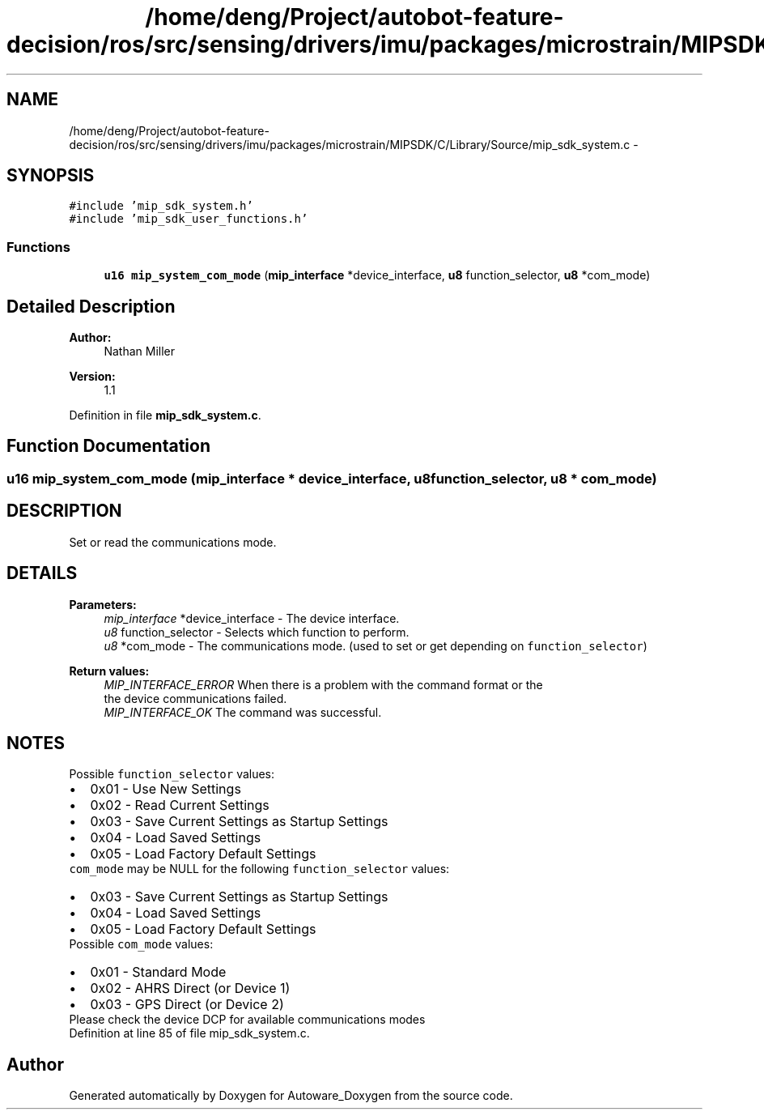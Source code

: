 .TH "/home/deng/Project/autobot-feature-decision/ros/src/sensing/drivers/imu/packages/microstrain/MIPSDK/C/Library/Source/mip_sdk_system.c" 3 "Fri May 22 2020" "Autoware_Doxygen" \" -*- nroff -*-
.ad l
.nh
.SH NAME
/home/deng/Project/autobot-feature-decision/ros/src/sensing/drivers/imu/packages/microstrain/MIPSDK/C/Library/Source/mip_sdk_system.c \- 
.SH SYNOPSIS
.br
.PP
\fC#include 'mip_sdk_system\&.h'\fP
.br
\fC#include 'mip_sdk_user_functions\&.h'\fP
.br

.SS "Functions"

.in +1c
.ti -1c
.RI "\fBu16\fP \fBmip_system_com_mode\fP (\fBmip_interface\fP *device_interface, \fBu8\fP function_selector, \fBu8\fP *com_mode)"
.br
.in -1c
.SH "Detailed Description"
.PP 

.PP
\fBAuthor:\fP
.RS 4
Nathan Miller 
.RE
.PP
\fBVersion:\fP
.RS 4
1\&.1 
.RE
.PP

.PP
Definition in file \fBmip_sdk_system\&.c\fP\&.
.SH "Function Documentation"
.PP 
.SS "\fBu16\fP mip_system_com_mode (\fBmip_interface\fP * device_interface, \fBu8\fP function_selector, \fBu8\fP * com_mode)"

.SH "DESCRIPTION"
.PP
Set or read the communications mode\&. 
.SH "DETAILS"
.PP
\fBParameters:\fP
.RS 4
\fImip_interface\fP *device_interface - The device interface\&. 
.br
\fIu8\fP function_selector - Selects which function to perform\&. 
.br
\fIu8\fP *com_mode - The communications mode\&. (used to set or get depending on \fCfunction_selector\fP) 
.RE
.PP
\fBReturn values:\fP
.RS 4
\fIMIP_INTERFACE_ERROR\fP When there is a problem with the command format or the
.br
 the device communications failed\&.
.br
.br
\fIMIP_INTERFACE_OK\fP The command was successful\&.
.br
 
.RE
.PP
.SH "NOTES"
.PP

.br
 Possible \fCfunction_selector\fP values:
.br
 
.PD 0

.IP "\(bu" 2
0x01 - Use New Settings 
.IP "\(bu" 2
0x02 - Read Current Settings 
.IP "\(bu" 2
0x03 - Save Current Settings as Startup Settings 
.IP "\(bu" 2
0x04 - Load Saved Settings 
.IP "\(bu" 2
0x05 - Load Factory Default Settings
.PP
\fCcom_mode\fP may be NULL for the following \fCfunction_selector\fP values:
.PP
.PD 0
.IP "\(bu" 2
0x03 - Save Current Settings as Startup Settings 
.IP "\(bu" 2
0x04 - Load Saved Settings 
.IP "\(bu" 2
0x05 - Load Factory Default Settings
.PP

.br
 Possible \fCcom_mode\fP values:
.br
 
.PD 0

.IP "\(bu" 2
0x01 - Standard Mode 
.IP "\(bu" 2
0x02 - AHRS Direct (or Device 1) 
.IP "\(bu" 2
0x03 - GPS Direct (or Device 2)
.PP
Please check the device DCP for available communications modes 
.PP
Definition at line 85 of file mip_sdk_system\&.c\&.
.SH "Author"
.PP 
Generated automatically by Doxygen for Autoware_Doxygen from the source code\&.
